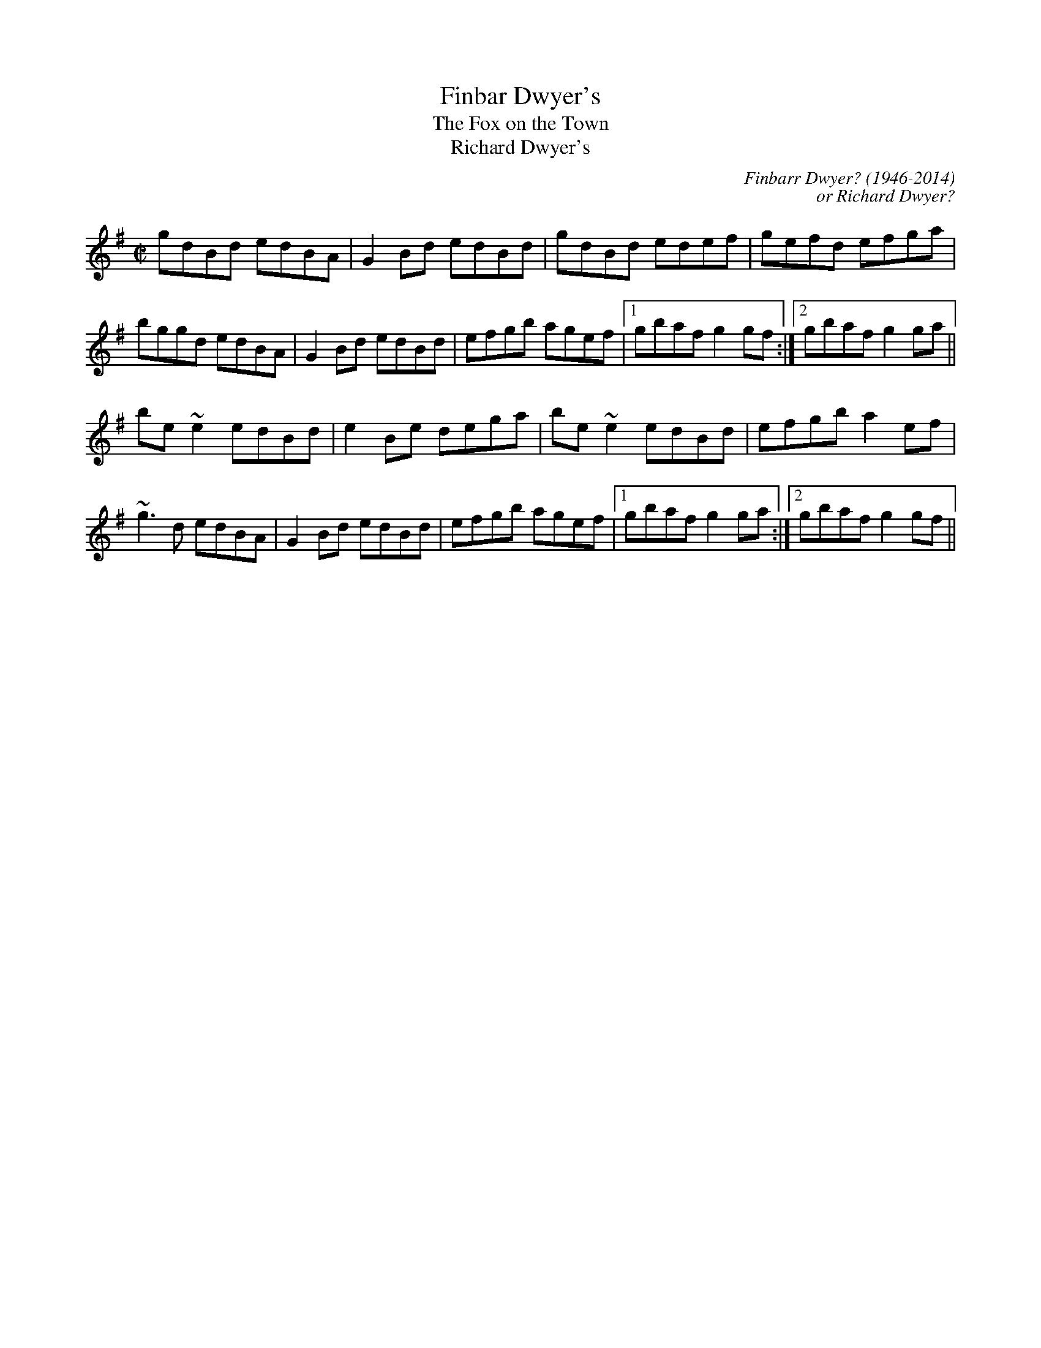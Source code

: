 This file contains 100 reels (#301 - #400).
You can find more abc tune files at http://www.norbeck.nu/abc/
I've transcribed them as I have learnt them, which does not necessarily mean
that I play them that way nowadays. Many of the tunes include variations and
different versions. If there is a source (S:) or discography (D:) included the
version transcribed might still not be exactly as that source played the tune,
since I might have changed the tune around a bit when I learnt it.
The tunes were learnt from sessions, from friends or from recordings.
When I've included discography, it's often just a reference to what recordings
the tune appears on.

Last updated 17 August 2021.

(c) Copyright 1997-2021 Henrik Norbeck. This file:
- May be distributed with restrictions below.
- May not be used for commercial purposes (such as printing a tune book to sell).
- This file (or parts of it) may not be made available on a web page for
  download without permission from me.
- This copyright notice must be kept, except when e-mailing individual tunes.
- May be printed on paper for personal use.
- Questions? E-mail: henrik@norbeck.nu

X:301
T:Finbar Dwyer's
T:Fox on the Town, The
T:Richard Dwyer's
R:reel
C:Finbarr Dwyer? (1946-2014)
C:or Richard Dwyer?
H:See also #619 (different version)
Z:id:hn-reel-301
M:C|
K:G
gdBd edBA|G2Bd edBd|gdBd edef|gefd efga|
bggd edBA|G2Bd edBd|efgb agef|1 gbaf g2gf:|2 gbaf g2ga||
be~e2 edBd|e2Be dega|be~e2 edBd|efgb a2ef|
~g3d edBA|G2Bd edBd|efgb agef|1 gbaf g2ga:|2 gbaf g2gf||

X:302
T:Opera Reel, The
T:Tommy Gunn's
T:Celebrated Opera Reel, The
R:reel
D:Matt Molloy & Sean Keane: Contentment is Wealth
D:De Danann: Ballroom
Z:id:hn-reel-302
M:C|
K:D
D2DE FDFA | DFAF EDB,E | D2DE FDFA |1 (3Bcd AF EFDE :|2 (3Bcd AF EFD2 || 
|: d2dc dAFA | DFAd egfe | d2dc dAFA | (3Bcd AF EFD2 :| 
a2fa g2eg | fedf edBd | a2af g2ge | fedf ecdf | 
~a3f g2eg | fedf edBe | dfaf g2eg | fdec dcdB || 
|: Adfd efge | fedf edBd | Adfd efge |1 fedf e2dB :|2 agec dBAF || 
P:Variations
|: D3 FDFA | DFAF EDB,A, | D2DE FDFA |1 (3Bcd AF EFDE :|2 (3Bcd AF EFD2 || 
|: d2dc dAFA | DFAd egfe | d2dc dAFA | (3Bcd AF EFD2 :| 
~a3f ~g3e | fedf edBd | a2af g2ge | fedf eAdf | 
~a3f ~g3e | fedf edBe | dfaf g2ag | fdec dcdB || 
|: Adfd efge | fedf edBd | Adfd efge |1 fedf e2dB :|2 fdec dBAF || 

X:303
T:Se\'an sa Cheo
R:reel
S:Session in Cleary's back room, Miltown Malbay 1991
H:Similar to #313, Se\'an sa Cheo
Z:id:hn-reel-303
M:C|
K:Amix
cd|:~e3f ecAc|efec d2cd|eA~A2 efge|1 dBGB d2cd:|2 dBGB dfed||
|:cAA^G ~A3B|cAAc efed|cA~A2 efge|1 dBGB dfed:|2 dBGB d2fg||
|:aece aece|~a3g e2ef|1 gdBd gdBd|(3gag fg efge:|2 ~g3e ~f3d|(3gag fg ed||

X:304
T:Bond Store, The
R:reel
S:Session in Cleary's back room, Miltown Malbay 1991
H:Also played in G
Z:id:hn-reel-304
M:C|
K:A
Ac~c2 eAce|df~f2 ecAc|df~f2 edcA|~B2cA BAFE|
Ac~c2 eAce|df~f2 ecAc|df~f2 edcA|1 B2cB AdcB:|2 B2cB ABcd||
|:ea~a2 fecf|eAcA BAFA|ea~a2 fece|fBBA Bcde|
aece Aece|dBBA BAFA|df~f2 edcA|1 BABc ABcd:|2 BABc AdcB||

X:305
T:Reel of Rio, The
T:Road to Rio, The
R:reel
C:Sean Ryan (-1985)
D:Fintan Vallely
Z:id:hn-reel-305
M:C|
K:G
DEGA ~B3d|eg~g2 agef|gede gedB|c2BA GE~E2|
DEGA ~B3d|eg~g2 agef|gede gedB|1 cABA G2GE:|2 cABA GABc||
dg~g2 ag~g2|bgag edBd|eBBA GABd|gedB ABGE|
DEGA ~B3d|eg~g2 agef|gede gedB|1 cABA GABc:|2 cABA G2GE||

X:306
T:Chattering Magpie, The
R:reel
D:Paul McGrattan: The Frost Is All Over
D:Noel Hill & Tony McMahon: \'I gCnoc na Gra\'i
Z:id:hn-reel-306
M:C|
K:G
BGAF DGGA|B2ge fdcA|BGAF DG~G2|1 FGAB c2dc:|2 FGAB c2Bc||
dggf g2bg|dg~g2 fgaf|dggf g2ga|bgag fdcA|
dggf g2bg|dg~g2 fgag|bgaf g2ga|bgag fdcA||
P:Variations:
|:BGAF D2GA|Bdge fdcA|BGAF DG~G2|1 FGAB c2dc:|2 FGAB c2Bc||
dggf ~g3f|dg~g2 dgag|dggf ~g3f|gbag fdcA|
dggf gagf|dg~g2 dgag|bgaf g2dg|gbag fdcA||

X:307
T:Con McGinley's
T:Widow, The
R:reel
Z:id:hn-reel-307
M:C|
K:D
AFdF ~A3F|ABde fded|AFdF ABde|1 fggf edBd:|2 fggf edBA||
|:defg a2af|b2bf a2af|1 defg a2af|bafe defe:|2 g2ge f2fe|dfec d4||
P:Variations
|:AFdF ~A3B|AFdf efdB|AFdF ABde|1 fdgf e2dB:|2 fedf edBA||
|:defg a2af|b2bf a2af|1 defg a2fa|bfaf egfe:|2 g2ge f2fe|dfec dcdB||

X:308
T:Copperplate, The
T:New Copperplate, The
R:reel
H:Related to Rakish Paddy, #53, #54, #647
H:The tune comes from the Scottish tune "Cabar Feidh" (The Deer's Antlers).
H:Often played with "The Old Copperplate", #309, as "The Copperplates"
D:Tommy Keane & Jacqueline McCarthy: The Wind among the Reeds
D:Shaskeen: Music for Set Dances
Z:id:hn-reel-308
M:C|
K:G
G2dG BGdG|~G2dc BAGB|A2eA cAeA|~A2ed cAFA|
G2dG BGdG|~G2dc BAGB|ABcd efge|1 aged cAFA:|2 aged ^cdef||
|:~g3f g2ef|gedc BAG2|eaag agea|aged ^cdef|
~g3f g2ef|gedc BAGB|ABcd efge|1 aged ^cdef:|2 aged cAFA||
P:variations:
|:G2BG dGBA|G2dG BAGB|A2cA eAcA|~A2ed cAFA|
G2BG dGBA|G2dc BAGB|ABcd efge|1 aged cAFA:|2 aged ^cdef||
|:g2af g2ef|gedc BAGB|Aaag ageg|aged ^cdef|
gbaf g2ef|gedc BAGB|ABcd efge|1 aged ^cdef:|2 aged cAFA||

X:309
T:Old Copperplate, The
R:reel
H:Often played after "The Copperplate", #308. See also #1099.
D:Shaskeen: Music for Set Dances
Z:id:hn-reel-309
M:C|
K:Ador
A2EA cA~A2|aged cAFA|G2DG BG~G2|gedc BGGB|
A2EA cA~A2|aged cABG|ABcd efge|1 aged cABG:|2 aged cA~A2||
|:ageg a2bg|aged cA~A2|gede g2af|gedc BG~G2|
ageg a2bg|aged cABG|ABcd efge|1 aged cA~A2:|2 aged cAGB||
P:Variations:
|:~A3B cA~A2|aged cAAF|~G3A BGBd|gedc BAGB|
~A3B cA~A2|aged cdBc|ABcd efge|1 aged cAGB:|2 aged cAce||
|:ageg agbg|aged cAAa|g2gf ~g3a|gedc BG~G2|
ageg agbg|aged cdBc|ABcd efge|1 aged cA~A2:|2 aged cABG||

X:310
T:Blackhaired Lass, The
T:Dark Haired Lass, The
T:Black Haired Lass, The
R:reel
H:Sometimes played in Ador
D:Noel Hill & Tony McMahon: \'I gCnoc na Gra\'i
Z:id:hn-reel-310
M:C|
K:Amix
cA~A2 cdec | d2gd BG~G2 | cA~A2 cdec | dfec ~A3B :|
cdef g2eg | f2df gfed | (3Bcd ef geag | fdec ~A3B |
cdef g2eg | fddc defg | afge fdec | dfec ~A3B ||
P:variations
|: cBA^G Acec | Bdgd BGGB | cA~A2 cdeg |1 faec Aaed :|2 fded cAAB ||
cdef gfeg | fdfa gfed | cdef gfeg | fded cAAB |
cdef gfeg | fddc defg | afge fdec | dfec A2ed ||

X:311
T:Wheels of the World, The
R:reel
H:See also #391
Z:id:hn-reel-311
M:C|
K:Dmix
dD~D2 FAGF|EC~C2 EFGE|AD~D2 ABde|=fedc Ad^ce|
dD~D2 FAGF|EC~C2 EFGE|A2dB AdcA|GECE ~D3e:|
|:dAdf afdf|eg~g2 ag~g2|dAdf afdf|ged^c Adde|
d3f afdf|eg~g2 aggb|a2af efge|fage d3e:|

X:312
T:Clumsy Lover, The
R:reel
C:Neil Dickie, Scotland
H:Usually played in Amix, sometimes in Dmix, #917. Also as a jig#211.
H:Version 2 from irtrad-l, posted by Keith Elliot.
H:Version 3 from irtrad-l, posted by Caroline Foty.
Z:id:hn-reel-312
M:C|
K:Amix
ce~e2 fece|df~f2 gfed|ce~e2 fece|dBBA ~B3d|
ce~e2 fedc|df~f2 gfed|ceec dfed|cAAG A2AB:|
|:c2ec acec|d2fd adfd|c2ec acec|d2Bc dedB|
c2ac acac|d2ad adad|ceec dfed|cAAG A2AB:|
P:Version 2:
|:ceef ecBA|dffd afdf|ceef ecBA|d2Bc decB|
ceef ecBA|dffd gfed|ceec dBGB|BAAB A2ed:|
|:ceea aecA|dAdf afdf|ceea aecA|d2Bc decB|
ceea aecA|dAdf afdf|ceec d2GB|BAAB A2ed:|
|:ceec eece|dffd ffdf|ceec eece|dBBc decB|
ceec eece|dffd ffdf|ceec d2GB|BAAB A2ed:|
|:caae aecA|daad aAde|caae aecA|d2Bc decB|
caae aecA|daad aAda|ceec d2GB|BAAB A2ed:|
|:ceeA e2Ae|d3f gfed|ceeA e2Ae|dBBc decB|
ceeA e2Ae|d3f gfed|ceec d2GB|BAAB A2ed:|
|:caac aaca|daad aada|caac aaca|Baca daea|
caac aaca|daaf aada|ceec d2GB|BAAB A2ed:||
P:Version 3:
|:ceef ecBA|dffd gfed|ceef ecBA|d2Bc d2cB|
ceef ecBA|dffd gfed|ceec d2dB|BAAB A3d:|
|:ceea aecA|dAdf afdf|ceea aecA|d2Bc d2cB|
ceea aecA|dAdf afdf|ceec d2dB|BAAB A3d:|
|:ceeA e2cA|d2f g2 fed|ceeA e2cA|d2Bc d2cB|
ceeA e2cA|d2f g2 fed|ceec d2dB|BAAB A3d:|
|:ceac aaca|dfad aadf|ceac aace|d2Bc d2cB|
ceac aaca|dfad aadf|ceec d2dB|BAAB A3d:|

X:313
T:Se\'an sa Cheo
T:John in the Fog
T:Se\'an in the Fog
R:reel
H:Also played in Gmix
H:Similar to #303. See also #519
D:Vinnie Kilduff
D:Paul McGrattan: The Frost Is All Over
D:Laurence Nugent
Z:id:hn-reel-313
M:C|
K:Amix
(3Bcd|e2df eABd|~e3c d2BA|Beed eggd|(3Bcd ge dG (3Bcd|
e2df eA (3Bcd|~e3c d2Ba|beed eggd|(3Bcd ge dG (3Bcd||
cA~A2 cA (3Bcd|cA~A2 dG (3Bcd|cA~A2 EAcA|(3Bcd gd BG (3Bcd|
cA~A2 cA (3Bcd|cA~A2 d3d|cA~A2 eA~A2|(3Bcd ge defg||
|:a2c'a bac'a|~a2c'a ~e3f|1 g2bg agbg|~g2bg efge:|2 ~g3b agef|feed ed||
P:Variations:
(3Bcd|e2dg ed (3Bcd|~e3B d2BA|Beed ~e3d|(3Bcd ge dG (3Bcd|
~e3f ed (3Bcd|ed (3efg dBBA|Beed efgd|(3Bcd ge dG (3Bcd||
|:cA~A2 EA~A2|cA~A2 dG (3Bcd|cA~A2 EA~A2|1 (3Bcd ge dG (3Bcd:|2 (3Bcd ge defg||
|:~a3c eac'a|abc'a ~e3f|1 g2bg agbg|gabg efge:|2 ~g3b agef|~g3e dG||

X:314
T:Old Pigeon on the Gate, The
R:reel
H:Also played in A, #400
Z:id:hn-reel-314
M:C|
K:G
G2BG dGBG|F2AF dFAF|G2 (3BAG dGBG|1 cBAG FADF:|2 cBAG FADA||
Bd~d2 BGGB|ABcd ed~d2|Bdgd BGAB|cBAG FADA|
Bdgd BG~G2|ABcd ed~d2|g2gd BGAB|cBAG FADF||

X:315
T:Shepherd's Daughter, The
R:reel
H:Played single or double. See also #721
D:Vinnie Kilduff
Z:id:hn-reel-315
M:C|
K:Ador
~e3g ed (3B^cd|eA~A2 eA (3B^cd|~e2ge edBe|dgge dG (3B^cd|
~e3g ed (3B^cd|eAAG ABBA|GABd efga|bgaf gefd:|
|:eaaf gefd|eaag ed (3B^cd|eaaf gefd|eBde gd (3B^cd|
eaaf (3gag fd|eaab =c'abg|eaaf gefd|eBde gd (3B^cd:|
P:variations
|:e2ge ed (3B^cd|eA~A2 EA (3B^cd|~e3g edBe|dG~G2 BG (3B^cd|
e2ge ed (3B^cd|eAAG A2BA|G2Bd ~g3a|ag{a}gf {a}fe{a}ed:|
|:eaaf g2ag|eaag ed (3B^cd|eaaf gafg|~e3f gd (3B^cd|
eaaf g2ag|eaab =c'bag|e2af g2ag|~e3f gd (3B^cd:|

X:316
T:New Custom House, The
R:reel
C:Paddy Kelly (1906-?), Aughrim, Co. Galway
H:See also #991
D:Noel Hill & Tony McMahon: \'I gCnoc na Gra\'i
Z:id:hn-reel-316
M:C|
K:Dmix
A2DE FGAB|cAGE DEFG|A2DE FGAB|cGeG dcAG|
A2DE FGAB|cAGE DEFG|ADdD FGAB|cAGE AD~D2:|
|:Add^c d2cd|ed^cd efge|Add^c d2cd|eaag ed^cd|
Add^c d2cd|ed^cd efgb|a2ba ge^cd|eaag ed^cd:|

X:317
T:Cows Are a-Milking, The
T:Mistress, The
T:Woman of the House, The
T:Lady of the House, The
R:reel
S:Session in Miltown Malbay 1991
D:Mary Bergin: Feadoga Stain 2
Z:id:hn-reel-317
M:C|
K:G
GABG cABA | GBdg egdB | GABG A2Bd | eA~A2 eABA |
GABG cABA | GBdg (3ege dB | GABG A2GA | BGdc BGG2 :|
|: gfeg fed2 | efge dcBA | GABG A2Bd | eA~A2 eABA |
gfeg fed2 | (3efg fe dcBA | ~G3B ~A3c | BGdc BGG2 :|
P:variations
|: DGBG c2BA | GBdg (3ege dB | GABG A2 (3Bcd | eA~A2 eA~A2 |
GABG c2BA | GBdg egdB | GABG A2GA | BGdc BGG2 :|
|: gfeg fedf | efge dcBA | GABG A2 (3Bcd | eA~A2 eA~A2 |
gfeg fedf | efge dcBA | GABG A2GA | BGdc BGG2 :|
P:variations
|: GB~B2 c2BA | GBdB e2dB | ~G3B cBcd | eA~A2 eABA |
~G3B cABA | GBdg eBdB | GABG ABGA | BGdc BGG2 :|
|: ~g3e f2df | efge dcBA | ~G3B A2Bd | eA~A2 eABA |
~g3e f2df | efge dcBA | ~G3B ABGA | BGdc BGG2 :|

X:318
T:Return to Milltown
T:Glorious Return to Milltown, The
R:reel
H:This is the Donegal version. There is also a rather different Kerry
H:version, "Tap the Barrel", CRE 2 no. 266, Roche 1 no. 145. The
H:"Glorious" title is the original one from John Doherty.
Z:id:hn-reel-318
M:C|
K:Ddor
D2AD EDDB, | C2EC FCEC | D2AD EDDB, | CDEG AEGE |
D2AD EDDB, | C2EC FCEC | F2FD E2ED | CDEG AEGE :|
K:Dmix
|: d2de f2ed | (3B^cd ef gfge | d2de f2ed | =cAGE EDD2 |
d2de f2ed | (3B^cd ef gfge | fafd eged | =cAGE EDD2 :|
P:Variations:
K:Ddor
D2A,D DFED | C2~C2 FCEC | DA,~A,2 EDAD | CDEG cGEC |
D2A,D FDA,D | C2G,C ECG,C | F2FD E2ED | CDEG cGEC |
D2ED ADED | C2EC FCEC | DA,~A,2 DFED | CDEG cGEG |
D2ED ADED | C2EC FCEC | F2FD E2ED | CDEG cGEG ||
K:Dmix
|: Adde fded | (3B^cd ef ~g3e | d2de fded | =cAGE ED~D2 | 
Adde fded | (3B^cd ef g2fg | afge dfed | =cAGE EDD2 :| 
P:More variations:
K:Ddor
|: D2AD EDAD | C2EC FCEC | D2AD EDAD | CDEG AEGE |
D2AD EDAD | C2EC FCEC | ~F3D ~E3D | CDEG AEGE :|
K:D
|: ~d3e f2ed | ^cdef g2fe | ~d3e f2ed | ^cAGE EDD2 |
~d3e f2ed | ^cdef g2fe | ~f3d efed | ^cAGE EDD2 :|

X:319
T:Pretty Girls of Mayo, The
R:reel
Z:id:hn-reel-319
M:C|
K:G
DG~G2 A2de | fd~d2 fdcA | DG~G2 A2de |1 fdcA BGAF :|2 fdcA AGBd ||
g2ge fdde | fdge fdde | ~g3e fdde | fdcA AG~G2 |
g2ge fdde | fdge fdd^c | defg abag | fdcA BGAF ||
P:variations
DG~G2 A2de | fdde fdcA | ~G2FG Adde | fdcA GBAF |
DG~G2 A2de | fdge fdcA | G2FG Adde | fdcA BG (3Bcd ||
g2ag fdde | fdge fd~d2 | gage fdde | fdcA GABd |
gage fdde | fgag fdcA | defg abag | fdcA BGAF ||

X:320
T:East Clare Reel
T:Corn Boy, The
T:Johnny McGreevy's Favourite
R:reel
Z:id:hn-reel-320
M:C|
K:Ddor
DEFA d2cA|GEED E^FGB|Adde dcAB|cAGE EDCE|
DEFA d2cA|GEED E^FGB|1 Ad~d2 ^fded|cAGE CEGE:|2 Adde dcAB|cAGE ED~D2||
|:aged cded|c2cd e^fga|aged cded|cAGE EDD2|
ed (3e^fg aged|dcAB cAGE|1 =F2FE FGAB|cAGE EDD2:|2 =F2FE FGAd|cAGE EDCE||

X:321
T:Sean Reid's
T:Gilbert Clancy's
R:reel
H:Also played in A #1085. Related to jig#137.
D:Mary Bergin: Feadoga Stain
Z:id:hn-reel-321
M:C|
K:G
DG~G2 BG~G2|cA~A2 dcAd|DG~G2 ~B3d|cAdc AGGF|
DG~G2 BG~G2|cA~A2 dcAd|~g3a gfde|1 fdcA AGGF:|2 fdcA AGBd||
|:g2ag gfde|fefg afaf|dg~g2 gfde|fdcA AGBd|
g2ag gfde|fefg afaf|1 ~g3a gfde|fdcA AGBd:|2 dg~g2 bgag|fdcA AGGF||
P:Variations:
|:DG~G2 ~B3d|cA~A2 dBBA|DG~G2 BG~G2|cAdc AGGF|
GD~D2 BD~D2|cD~D2 dcAd|g2ag gfde|1 fdcA AGGF:|2 fdcA AG~G2||
|:dg~g2 gfde|f2ge fdcA|dg~g2 gfde|fdcA AG~G2|
dg~g2 gfde|fdge fdcA|1 dg~g2 gfde|fdcA AGBd:|2 dg~g2 bgag|fdcA AGGF||

X:322
T:Gooseberry Bush, The
R:reel
D:Matt Molloy & Sean Keane: Contentment Is Wealth
D:Paddy Glackin: In Full Spate
Z:id:hn-reel-322
M:C|
K:Dmix
dB|:ADFD EFGB|AGAB c2AG|ABcA dcAG|FDEF GBAF|
DEFD EFGB|ABcA d2 (3efg|fdde dfed|1 cAGE D2dB:|2 cAGE DEFG||
|:Ad~d2 fded|~c3d cAGc|~A3F GEED|(3EFG AB c2Bc|
Ad~d2 fded|~c3d cAG2|ABcA dcAG|ABcA d2dc:|
|:Ad~d2 fd~d2|efge aged|^cdef g2ef|~g3e d^cAc|
d2^cd GBAG|FGAB c2AG|ABcA dcAG|1 ABcA d2dc:|2 ABcA d2dB||
P:Variations:
|:ADFD EFGE|AGAB c2Bc|ABcA dcAG|FGAF ~G3E|
A2FA EFGB|ABcA dcde|f2df dcAB|cAGE EDD2:|
d^cde fded|=cded cAGc|ABcA GE~E2|FGAB cAGc|
Ad~d2 fded|cded cAGc|ABcA dcAG|ABcA d2dc||
Ad^cd fded|=cded cAGc|ABcA GE~E2|FGAB cAGc|
Ad^cd fd~d2|=cded cAGc|ABcA dcAG|ABcA d2^cd||
|:Adde fd^cd|efge aged|(3B^cd ef g2ef|g2ag e^cAc|
d2FA GAAG|FGAB c2AG|ABcA dcAG|ABcA d2dc:|

X:323
T:Dublin Reel, The
R:reel
H:See also #670, in G
D:Noel Hill: The Irish Concertina
Z:id:hn-reel-323
M:C|
K:D
dF~F2 dFeF|dF~F2 AFEF|1 dF~F2 dfed|cABG AFEF:|2 d2dc dfed|cABG AFEf||
|:eA~A2 eAfA|eA~A2 BAFA|1 eA~A2 egfe|dBcA BAFA:|2 e2ed egfe|dBcA BAFA||
|:d2dc dAFA|dcdA FDFA|1 d2dc dfed|cABG AFEF:|2 d2df e2eg|fdBc dfec||
P:Variations:
|:dF~F2 dfec|dF~F2 AFEF|1 dF~F2 d2ed|cABF AFEF:|2 d2dc d2ed|cABF ABcd||
|:eA~A2 eAfA|eA~A2 BAFA|1 eA~A2 e2fe|dBcA BAFA:|2 ~e3d e2fe|dBcA BAFA||
|:dfec dF~F2|dedB AFEF|1 Addc dfed|cABF AFEF:|2 dcdf egfe|dABc d3z||

X:324
T:Navvy on the Shore, The
T:Navvy on the Line, The
R:reel
H:Also played with doubled parts
D:Bothy Band: 1975
Z:id:hn-reel-324
M:C|
K:G
Bdge dBGB|AGAB AGEF|1 G2ge dBGB|AGAB A2GA:|2 ~g3d edBG|AGFA G2Gg||
|:g2BA GABd|edBA GABd|1 g2BA GABd|eBdB ABcd:|2 ~g3d edBG|AGFA G2GA||
P:Variations of 1st part
~g3e dBGB|AGAB AGEF|G2ge dBGB|AGAB AGEF|
G2ge dBGB|~A3B AGE2|~g3d edBG|AGFA G2Gg||

X:325
T:Rainy Day, The
R:reel
H:See also #482
H:Related to "The Sligo Maid", #116
H:and "Reel des Habitants" #1040
D:Mary Bergin: Feadoga Stain
D:Bothy Band: 1975
Z:id:hn-reel-325
M:C|
K:Ador
EAAG ~A3G|(3Bcd ed gedc|BGGF G2dG|~G2dG eGdG|
EAAG ~A3B|cBAB cdef|~g3e dBGA|1 BGdB A2AG:|2 BGdB A2Bd||
|:eaag ~a3g|ba~a2 bgag|eggf ~g3a|bg~g2 bgag|
eaag aged|(3Bcd ef g2ag|eaag (3efg dG|1 AGdB A2Bd:|2 AGdB ~A3G||
P:Variations of 1st part
|:EAAG ~A3G|(3Bcd ed gedc|BGGF G2dG|~G2dG EGdG|
EAAG ~A3G|BA~A2 (3Bcd ef|geaf gedB|1 GBdB BAAG:|2 GBdB BA~A2||

X:326
T:Road to Cashel, The
T:Chestnut Tree, The
T:Cabin Hunter, The
R:reel
C:Charlie Lennon
D:Dervish: The Boys of Sligo
D:Kevin Burke: Up Close
Z:id:hn-reel-326
M:C|
K:Edor
G|:FE~E2 ~E3G|FE~E2 DFAd|FE~E2 ~E3G|1 FDFA dBAG:|2 FDFA BdAF||
~B3e efec|defg afed|Bege f2ec|dBAF FEFA|
~B3e efec|defg afef|bf~f2 af~f2|dfbf edBA||
P:Variations
|:FEED ~E3B|FE~E2 DFAB|FEED E2BA|1 FDFA BdAB:|2 FDFA BdAd||
BABd egfe|dfab afed|Bdge ~f3e|dBAF FEE2|
~B3d e2fe|dfab afef|bf~f2 afef|bfaf edBA||

X:327
T:Farewell to Leitrim
T:Return from Camden Town
R:reel
D:Dervish: The Boys of Sligo
D:Altan: Blackwater
Z:id:hn-reel-327
M:C|
K:Dmix
d2AG FADF|Ec~c2 Ecce|dBcA BGAF|GFEG FDfe|
d2AG FADF|EGAB c2ce|decd BcAF|GFEG FDDe||
fd~d2 fdad|fd~d2 ^cdeg|fddA dAdA|^ceag fdde|
fd~d2 ad~d2|egce gceg|a2ge fded|^ceag fedc||
P:variations
d2AG FDDF|Ec~c2 Ecce|decd BcAF|GBAG FDFA|
d2AG FDDF|(3EFG AB c2Bc|dBcA BGAF|GBAG FDDe||
fd~d2 fdad|fd~d2 ^cdeg|fd~d2 fdad|(3B^cd eg fdde|
fd~d2 ad~d2|ec~c2 Gceg|afge fded|^ceag fdec||
P:more variations
d2AG FADF|Ec~c2 Ec~c2|(3dcB cA BGAG|FDEF DEFA|
d2AG FADF|(3EFG AB c2Bc|(3dcB cA BGAF|GFEG FDDe||
fd~d2 fdad|fd~d2 ^cdeg|fd~d2 fdad|^ceag fdde|
fd~d2 adfd|e=c~c2 gceg|afge fded|^ceaf g2fe||

X:328
T:Martin Wynn's
T:Martin Wynne's
T:Martin Wynne's #2
R:reel
C:Martin Wynne (1914-98)
D:Bothy Band: 1975
D:Tommy Healy & Johnny Duffy: Memories of Sligo
Z:id:hn-reel-328
M:C|
K:Bm
F2AF E2FE|DB,~B,2 DB,A,2|B,E~E2 FEDE|FB~B2 dBBA|
~F3D E2FE|DB,~B,2 DB,A,2|B,E~E2 FEDE|FBBA ~B3A:|
|:FBAF A2FA|Bdeg fdde|f2af egfe|dfed BAFE|
FBAF A2FA|Bdeg fdde|f2af egfe|dBAF ~B3A:|
P:Variations:
|:~F3D E2FE|DB,EB, DB,A,D|B,E~E2 FEDE|FABc dcBA|
FBAF EGFE|DB,~B,2 DB,A,D|B,E~E2 FEDE|FBBA ~B3A:|
|:F2BF ABdA|(3Bcd eg fede|f2af gefe|dBAd BAFE|
FBAF A2FA|(3Bcd eg fede|fgaf (3efg fe|dBAF ~B3A:|

X:329
T:Gatehouse Maid, The
R:reel
D:Planxty: After the Break
D:Irish Dance Music (ed. Reg Hall)
D:Joe Flanagan 1925
Z:id:hn-reel-329
M:C|
K:Ador
A2 (3Bcd edBA|~G3A GED2|A2 (3Bcd edBd|1 egdB BAdB:|2 egdB BAA2||
a2ea agef|g2dg egdg|a2ea agab|gedB BAA2|
~a3b agef|~g3a g2ge|dega (3bag ab|gedB BAAG||
P:Version 2
K:Amix
A2 (3Bcd edBA|G2BG dGBG|A2 (3Bcd edBA|BEED EAA2|
A2 (3Bcd edBA|~G3F GABc|A2 (3Bcd edBA|BEED EAA2||
eaag eaag|efgf efgf|eaag eaag|edef ged2|
ea~a2 baag|edef ged2|ea~a2 baag|edef gedB||

X:330
T:Cape Breton Fiddler's Welcome to Shetland, The
T:Cape Breton Fiddlers' Welcome to the Shetland Isles, The
R:reel
C:Willie Hunter (1933-1994), Shetland
O:Shetland
Z:id:hn-reel-330
M:C|
K:A
EC~C2 DCB,C|A,B,CE FECE|FBBA BcBA|Bffe ~f3g|
ac~c2 eA~A2|cBAF EC~C2|FGAF Eaaf|1 ecBc A2AF:|2 ecBc A2fg||
|:ae~e2 efed|ce~e2 fece|bffe fgfe|defd B2fg|
ae~e2 efed|ce~e2 fece|1 fdge afed|cdBc A2fg:|2 fdec dBcA|Bagf eAGF||
P:variations
|:EC~C2 DCB,C|~A,3B, CE~E2|FBBA B2AB|cffe ~f3g|
ac~c2 ecAB|cBAF EA,CE|FAAF Eagf|1 ecdB A2AF:|2 ecdB Aefg||
|:aeed efed|cAce aece|bffe fgfe|defd Befg|
aeed efed|cAce aece|1 fAgA afed|cdBc Aefg:|2 fAgA afec|Bagf edcB||
P:whistle version
|:AE~E2 dcBc|~A3e fece|fBBA ~B3A|B2fe fBge|
acef eA~A2|cBAF eAce|~f3d eaaf|1 ecdB ~A3B:|2 ecdB ~A3e||
|:aee^d efe=d|ce~e2 fece|bffe f2ef|defd Befe|
aee^d efe=d|ce~e2 fece|1 ~f3e afed|cABc ~A3e:|2 ~f3e afec|Bagf edcB||

X:331
T:Westport Chorus, The
R:reel
H:See also "Green Pigeon", #900, "O'Rourke's", #245
D:Irish Dance Music (ed. Reg Hall)
D:Frank Quinn & P. Crowley 1926
Z:id:hn-reel-331
M:C|
K:D
AG|:(3FED AD BDAG|FDAF G2AG|FDAD BA~A2|1 (3Bcd cA G2AG:|2 (3Bcd cA G2AB||
|:(3cBA BG A2AB|(3cBA BG Ad~d2|cABG A2~A2|1 BdcA G2AB:|2 BdcA G2||

X:332
T:Sailing into Walpole's Marsh
R:reel
D:Paul Brady & Andy Irvine
Z:id:hn-reel-332
M:C|
K:Ador
~A3G A2cA|GE~E2 GED2|~A3G ABcd|eBdB BAdB|
AG~G2 AG~G2|GEDE GED2|~A3G ABcd|eBdB BAAG||
AG~G2 c2cA|GE~E2 GED2|~A3G ABcd|eBdB BAdB|
AG~G2 AG~G2|GEDE GED2|~A3G ABcd|eBdB BAA2||
|:eg~g2 ea~a2|gedB cA~A2|eg~g2 eaab|age^c d2ef|
~g3e ~a3f|gedB cAAB|c2gc acgc|egge d4:|

X:333
T:Music in the Glen
R:reel
D:Bothy Band: Old Hag, You've Killed Me
Z:id:hn-reel-333
M:C|
K:G
G2BG EGDC|B,DGB ~A3B|c2ec BcdB|cBAG FADF|
G2BG EGDC|B,DGB ~A3B|cdef ~g3e|1 dcBA GDEF:|2 dcBA ~G3A||
|:(3BAG dG eGdG|BGdB cA~A2|BGBd edef|gdBG AGEG|
BGBd edef|g2fg afdf|g2fg egdB|1 cABG AGEG:|2 cABG AGEF||
P:Variations:
|:G2BG EGDC|B,DGB ~A3B|~c3A BcBG|AcBA AGEF|
G2BG EGDC|B,DGB AGAB|cdef gage|1 dcBA GDEF:|2 dcBA ~G3A||
G2dG eGdB|G2dB cAFA|~G3d eBdf|gdBG AGEF|
G2Bd ~e3f|~g3b agef|g2fg egdB|BAAG AGEG|
BG (3Bcd eBdB|GBdB cA~A2|~B3d edef|gdBG AGEG|
~B3d edef|g2fg afdf|g2fg egdB|BABG AGEF||

X:334
T:McFadden's Handsome Daughter
R:reel
H:Version 4 is Cathal Hayden's "inside out" version.
H:Versions 2 and 3 are somewhere in between.
H:Related to Lord MacDonald's Reel, #187
D:Molloy, Peoples, Brady
D:Music at Matt Molloy's
D:Four Men and a Dog: Barking Mad
Z:id:hn-reel-334
M:C|
K:A
~E3F ABcA|~A2cA BFAF|~E3F ABcA|1 BF~F2 BFAF:|2 BAFB A3F||
~A2ce fecf|e2cA BFAF|A2ce fecf|ecBc A3F|
A2ce faaf|e2cA BFAF|~A3e faec|~B3F ABcd||
~e3f ecac|ecac fB~B2|ce~e2 ceaf|ecBe cA~A2|
ce~e2 ceae|ceae fB~B2|cefg ~a3f|e2ce aecA||
P:Version 2
|:~E3F A2cA|eAcA BFAF|~E3F ABcA|1 BF~F2 F2AF:|2 ecBc A3B||
ce~e2 f2af|e2cA BAFA|ce~e2 fgaf|ecBc A3B|
ce~e2 feaf|edcA BAFE|~a3e f2af|edcB ABcd||
~e3f ecac|ecac fB~B2|ce~e2 ceaf|ecBe cA~A2|
ce~e2 ceae|ceae fB~B2|cefg ~a3f|e2ce aecA||
P:Version 3
|:~E3F ABcA|~B3c ecAF|~E3F A2af|1 ecBd cBAF:|2 ecBd cAA2||
aece f2af|edcA BAFA|aece f2af|edcB ABce|
aece aecA|B2cA BAFA|agfe f2af|edcB ABcd||
~e3f ecac|ecac bB~B2|ce~e2 ceaf|ecBd cA~A2|
ce~e2 ceae|ceae fB~B2|cefg ~a3f|e2ce aecA||
P:Version 4
|:~E3F ABce|BA (3Bcd ecBA|FAGB Aaaf|1 ecBd cAFA:|2 ecBd cAAa||
aece f2af|ecec BABa|aece fgaf|ecBc ABca|
aece ec~c2|BdcA BAFA|aAgA faaf|ecBc ABcd||
e2~e2 ecBc|Aceg aB~B2|cefa afec|B2AB cAAB|
cBcB cAAB|cAce aB~B2|cefa afec|B2AB cAAF||

X:335
T:no name
R:reel
Z:id:hn-reel-335
M:C|
K:D
D2~D2 DFAc|d2fd ed~d2|DFAF dFAF|GFED EFGE|
D2~D2 DFAc|d2fd eddB|Acef gecd|1 eddc dBAF:|2 eddc d3e||
|:fd~d2 Ad~d2|fdad bdad|gfed c2ef|gaag fedB|
Ad~d2 BAFB|AddA BAFB|Acef gecd|1 eddc d3e:|2 eddc dBAF||

X:336
T:Glen Road to Carrick, The
R:reel
H:See also "The Chorus Reel", #486.
H:The 2nd part in the variations is optional.
H:Last part cf. 2nd part of "Tom Doherty's" #873
D:The Brass Fiddle
D:Sean Keane: Jig It in Style
Z:id:hn-reel-336
M:C|
K:Dmix
FD~D2 FDGD | FDFG ABAG | FD~D2 FDGF |1 EdcA GBAG :|2 EdcA G2FG ||
Addc AGFG | Addc A2AG | Addc AGFG | EdcA GEFG |
Addc AGFG | Addc A2AB | defd AGFG | EdcA G2eg || 
|: fd~d2 fdgd | fdfg abag | fd~d2 fdef | ~g2bg efge :|
|: fde^c dBAG | FADF A2AB | defd AGFG |1 EdcA G2eg :|2 EdcA GAB^c ||
|: dD~D2 AD~D2 | dD~D2 A2B^c |1 dD~D2 AGFD | EdcA GAB^c :|2 defd AGFG | EdcA GBAG ||
P:Variations
|: FD~D2 FDFG | FDFG ABAG | FD~D2 FDEF |1 GdcA GBAG :|2 GdcA GEFG ||
|: "Optional part:" ~A3B AGFG | Ad^cd ~A3B | defd AGFG | EcEF GEFG :|
Addc ABAG | Ad^cd A2FG | Addc ABAG | EcEF GEFG |
Addc ABAG | Ad^cd A2AB | defd edcA | GdcA G2de || 
|: fd~d2 fdfg | fdfg abag | fd~d2 fdef | ~g2ag efge :|
|: fde^c dBAG | FADF A2AB | defd edcA |1 GdcA G2de :|2 GdcA GAB^c ||
|: dD~D2 AD~D2 | dD~D2 A2B^c |1 dD~D2 ADFA | GEcE GAB^c :|2 defd edcA | GdcA GBAG ||

X:337
T:Bubbling Wine
R:reel
C:Paddy O'Brien (Nenagh) (1922-1991)
Z:id:hn-reel-337
M:C|
K:Edor
BE~E2 d2^cd|BE~E2 ADFA|GBEF GABd|g2fg edBA|
B=cBA GBdB|A2^GB ADFA|BE~E2 GBe^c|dBA=c BE~E2:|
Be~e2 gebe|Ad~d2 fdad|Beed efge|fgaf gfef|
g2fg edB^c|defe dBA=c|BE~E2 GBe^c|dBA=c BE~E2:|
P:Variations
|:BE~E2 d2d^c|BE~E2 ADFA|GBEF GAef|g2fg egd=c|
B=cBA GBdB|BAGB AGFA|BE~E2 GBeB|dBA=c BE~E2:|
Be~e2 gebe|ad~d2 fdad|be~e2 efge|fgaf gfed|
g2fg edB^c|d2fe dBAF|BE~E2 GBeB|dBA=c BE~E2:|

X:338
T:Charlie Lennon's #4
R:reel
C:Charlie Lennon
Z:id:hn-reel-338
M:C|
K:D
F2AF dFAF|DFAF GBAG|F2AF dFAF|GABG EFGE|
F2AF dFAF|DFAF GBAG|FAdf edBA|1 (3Bcd eg fdAG:|2 (3Bcd eg fdec||
|:d2fd adfd|(3Bcd ef gefe|d2fd adfd|(3Bcd eg fdec|
d2fd adfd|(3Bcd ef g2fg|afge f2ed|1 (3Bcd eg fdec:|2 (3Bcd eg fdAG||

X:339
T:Stranger at the Gate
R:reel
C:Benedict Koehler
D:Deiseal: The Long, Long Note
Z:id:hn-reel-339
M:C|
K:Edor
B2EF GBEG|FDAD BAGA|~B3d =cAFA|GEFD EDB,A,|
B,E~E2 GABG|ABde fde^c|dBAF DEFA|1 BFAF ~E3A:|2 BFAF ~E3d||
|:~e3f gfeg|fedf edBA|(3Bcd ef gfe^c|dBAF DEFA|
BE~E2 GABG|ABde fde^c|dBAF DEFA|1 BFAF ~E3d:|2 BFAF ~E3A||

X:340
T:York Reel, The
R:reel
O:Scottish
Z:id:hn-reel-340
M:C|
K:Ador
~e3d BAAB|~G3A BABd|~e3d BAAB|~A3B e2ed:|
|:egfe edde|~B3A ~B3d|1 egfe edde|~A3B ~e3d:|2 egfe dBBd|~A3B ~e3d||
|:~e3d ~e3d|BAAB GABd|~e3d ~e3d|BAAB ~e3d:|
|:egfe d2Bd|~e2Be d2Bd|egfe d2Be|~A3B ~e3d:|

X:341
T:John Stenson's #2
R:reel
D:Matt Molloy: Stony Steps
D:Kevin Burke: If the Cap Fits
Z:id:hn-reel-341
M:C|
K:A
ABBA B2cB|ABBA BAFB|ABBA B2cf|edcA BAFB|
ABBA B2cB|ABBA BAFA|d2dc dfed|1 cdBc A2cB:|2 cdBc ~A3e||
|:e2cd edcd|e2cA BAFA|e2cd edcA|(3Bcd cA BAFA|
e2cd edcd|e2cA BAFA|d2dc dfed|1 cdBc ~A3e:|2 cdBc A2cB||

X:342
T:Paddy Ryan's Dream
R:reel
H:Flute version. See also #143.
D:Matt Molloy: Stony Steps
Z:id:hn-reel-342
M:C|
K:Ador
ae~e2 cABA|EB~B2 GAAG|~A3E cEAB|BAAG ~A3e|
aece cABA|EB~B2 G2AG|~A3E cEAB|BAAG ~A3e|
ae~e2 cABA|EB~B2 GAAG|~A3E cEAB|BAAG ~A3B|
AGEG cABA|EB~B2 GAAG|~A3E cEAB|BAAG ~A3d||
ea~a2 aecA|dggf gd (3Bcd|eaag aged|edcB BAAe|
~a3g aecA|g2 (3fga gdBG|Ac (3Bcd cdef|edcB ~A3d|
~a3g aecA|dggf gd (3Bcd|~e3a aged|edcB BAAe|
~a3g aecA|g2 (3fga gdBG|AG (3Bcd cdef|edcB ~A3e||

X:343
T:I Have No Money
T:N\'il Aon Airgead Agam
R:reel
D:Terry Bingham
Z:id:hn-reel-343
M:C|
K:D
FAdB ~A3G|(3FGA dA FEEG|FAdB ABdf|1 afeg fedB:|2 afeg fddf||
|:afef dcdf|afea fb~b2|1 afef dcdB|ABAG FDDf:|2 af (3gfe fdBd|ABAG FDDE||
P:Variations
|:FAdB ABAG|FADA FE~E2|FAdB A2Af|1 afeg fddB:|2 afeg fedf||
|:afef d2df|afea fb~b2|1 afef dedB|ABAG FADf:|2 af (3gfe dedB|ABAG (3FGA D2||

X:344
T:Dogs among the Bushes, The
R:reel
H:See also #358 in Amix.
H:Also played with doubled parts
D:Shaskeen: 25th Silver Jubilee Collection
Z:id:hn-reel-344
M:C|
K:G
BG~G2 DG~G2|BG~G2 cedc|BG~G2 DGFG|AF~F2 fdcA|
BG~G2 DG~G2|BG~G2 c2cA|BG~G2 DGFG|AF~F2 fdcA||
dggf ~g3f|dg~g2 bgaf|dffe fgfe|df~f2 af~f2|
dggf ~g3f|dg~g2 bgag|bg~g2 aggf|d^cde fd=cA||
P:version 2
|:BG~G2 DG~G2|BG~G2 cedc|B2GB DGBd|AF~F2 fdcd|
BG~G2 DG~G2|BG~G2 cedc|B2Bc defd|1 cAeg fdcd:|2 cAeg fdcA||
|:dggf g2gf|dg~g2 bgaf|defe ~f3e|dfeg fdcA|
dggf ~g3f|dg~g2 bgag|bg~g2 agbg|1 d2eg fdcA:|2 d2eg fdcd||

X:345
T:Upstairs in a Tent
T:In and Out the Harbour
T:Jenny Tie Your Bonnet
T:Tie the Bonnet
R:reel
D:Michael Tubridy: The Eagle's Whistle
Z:id:hn-reel-345
M:C|
K:Amix
~A3g fdec|AGA=c BG~G2|~A3g fdef|1 ~g3d BGGB:|2 ~g3d BG~G2||
|:faaf gfed|(3cBA eA fAeA|faaf gfef|1 ~g3d BG~G2:|2 ~g3d BGGB||

X:346
T:Collier's Reel, The
R:reel
H:Also as a jig, see jig#188
D:Josie McDermott
D:Declan Masterson
Z:id:hn-reel-346
M:C|
K:Dmix
FD (3EFG ~A3B|cAdB cAGc|Add^c d2 (3efg|fdec dcAG|
FD (3EFG ~A3B|cAdB cAGc|Addc ABAG|1 EFGE FDDE:|2 EFGE FDDg||
|:fd (3efg fdec|Addc Adde|fd (3efg fdec|AGAB c2cd|
eaag efge|dfed cAGc|Addc ABAG|1 EFGE FDDg:|2 EFGE FDDE||
P:Variations:
|:(3FED FG ~A3B|c2cB cAGc|Add^c d2 (3efg|fdec dcAG|
(3FED (3EFG ~A3B|cedB cAGc|Addc (3ABc AG|1 EFGE FDDE:|2 EFGE FDDg||
|:fded fdec|Addc Addg|fd (3efg fdec|AGAB cBcd|
eaag aege|dfed cAdc|(3ABc AG (3EFG AB|1 cAGE EDDg:|2 cAGE EDDE||
P:more variations
|:~F3D (3EFG AB|c2dc cAGc|Ad~d2 Adeg|fdec dcAG|
~F3D (3EFG AB|cAdB cAGc|Addc ABAG|1 EFGE FDDE:|2 EFGE FDDg||
|:~f3g fed^c|Ad~d2 Adde|~f3d fdec|~A3B cBcd|
eaag efge|dfed c2Bc|Addc ABAG|1 EFGE FDDg:|2 EFGE FDDE||

X:347
T:Alice's Reel
R:reel
C:Frankie Gavin
H:Also played in Bm, #784
D:De Danann: Jacket of Batteries
D:Frankie Gavin: Frankie Goes to Town
D:Kathryn Tickell Band
Z:id:hn-reel-347
M:C|
K:Em
EGBG AGED|E2GE DEB,D|EGBG A2 (3Bcd|e2dB AGED|
EGBG AGED|E2GE DEB,D|DB,A,B, DEFA|1 BGAF GEED:|2 BGAF GEEF||
|:G2DB, DGBG|A2EC EcBA|G2DB, DGBG|1 AcBA GEEF:|2 AcBA GEFD||

X:348
T:Killarney Boys of Pleasure
R:reel
H:Also played in Ador, #785
D:Fintan Vallely:
Z:id:hn-reel-348
M:C|
K:Edor
E2FD E2FA|(3Bcd AF DEFA|~B3d e2ed|(3Bcd AF DEFD|
E2FD E2FA|(3Bcd AF DEFA|~B3d efed|1 (3Bcd AF FEED:|2 (3Bcd AF FEE2||
|:Be~e2 Befd|(3Bcd AF DEFA|dffe fgfe|dBAF DEFA|
Be~e2 Befd|(3Bcd AF DEFA|dffe fgfe|1 dBAF FE~E2:|2 dBAF FEED||
P:Variations:
|:E2ED E2FA|BFAF DEFA|BA (3Bcd efed|BdAF DEFD|
E2ED E2FA|BFAF DEFA|BA (3Bcd e2ed|1 BdAF FEED:|2 BdAF FE~E2||
|:Be~e2 fded|BdAF DEFA|~f3e defe|dBAF DEFA|
Be~e2 fded|BdAF DEFA|~f3e defe|1 dBAF FE~E2:|2 dBAF FEED||

X:349
T:Travers' Reel
R:reel
Z:id:hn-reel-349
M:C|
K:G
ge|:dB~B2 ABGB|dBGB AGED|GABd gaba|gedB A2ge|
dB~B2 ABGB|dBGB AGED|GABd gaba|1 gedB G2ge:|2 gedB G3A||
|:Bd~d2 edBd|gBfB efgd|Bdef geaf|gedB ~A3c|
Bd~d2 edBd|gBfB efgd|Bdef geaf|1 gedB G3A:|2 gedB G2||
P:variations
ge|:dBBA B2GB|dBGB AGED|~G2Bd gaba|gedB A2ge|
dBBA ~B3c|d2BG AGED|GABd gaba|1 gedB G2ge:|2 gedB G3A||
|: Bd~d2 ed~d2|gd~d2 edBA|Bd~d2 edef|gedB A3c|
Bd~d2 ed~d2|gd~d2 edBA|Bdde gaba|1 gedB G3A:|2 gedB G2||

X:350
T:Bill Harte's Reel
R:reel
H:A version of "Sarah Hobbs", #763
Z:id:hn-reel-350
M:C|
K:G
DEGA BG~G2|AGBG AGEG|DEGA Bded|1 BAAG ABGE:|2 BAAG A2 (3Bcd||
|:eA~A2 (3Bcd eg|dGGF G2 (3Bcd|1 eA~A2 (3Bcd eg|
dBGB A2 (3Bcd:|2 eg~g2 edef|gedB ABGE||

X:351
T:Lucky in Love
R:reel
D:John McKenna
D:Conal O'Grada: Top of Coom
Z:id:hn-reel-351
M:C|
K:G
~g3d BGGA|BGdB cA~A2|~g3d ~B3d|1 cAdc BG~G2:|2 cAdc BGGA||
|:(3BAG dG eGdG|BGdB cA~A2|1 BGdG eGdB|cedc BGGA:|2 GABd e2ag|fdef gaba||
P:Variations
|:gagd BGGA|BGdB cA~A2|g2gd BGAB|1 cBAc BG~G2:|2 cBAc BGGA||
|:BGdG eGdG|BGdB cAAc|1 BGdG eBdB|cBAc BGGA:|2 BGBd eaag|fdef gbaf||

X:352
T:Spindle Shanks
T:Mulqueen's
R:reel
H:Usually played in D, #613
D:Conal O'Grada: Top of Coom
Z:id:hn-reel-352
M:C|
K:G
BdAc BG~G2|BGdc BG~G2|B2Ac BG~G2|1 (3Bcd ef gedc:|2 (3Bcd ef g2fg||
~a3g abag|fgab c'2bg|~a3g abag|fdef g2fg|
~a3g abag|fgab c'2bc'|d'b~b2 c'a~a2|gbaf gedc||

X:353
T:Jackson's
R:reel
D:Frankie Gavin & Alec Finn
D:The Brass Fiddle
Z:id:hn-reel-353
M:C|
K:D
A2AB AF~F2 | ADFA GE~E2 | A3B AFDF |1 EDCD EFGB :|2 EDCD EFGE ||
|: FD~D2 FDGE | FD~D2 FECE | FD~D2 FDGF |1 EDCD EFGE :|2 EDCD EFGA ||
|: dffe fgfe | dcdB AFDA | ce~e2 ceec | B2dB ADFA |
dffe fgfe | dcdB AFDA | (3Bcd ef gecd |1 eddc d2AB :|2 eddc d2FG ||
P:variations
|: A2AB AFDF | A2FA GECE | A3B AFDF |1 EDCD EFGE :|2 EDCD EFGE ||
|: FD~D2 FDGE | FD~D2 GECE | FD~D2 F2FD |1 EDCD EFGE :|2 EDCD EFGA ||
|: dffe dffe | dcdB AF~F2 | ceed e2ec | d2dB AFDA |
dffe dffe | dcdB AF~F2 | (3Bcd ef gecd |1 eddc d2AB :|2 eddc d2FG ||

X:354
T:La Cosa Mulligan
T:Jackson's
T:Over The Isles to America
R:reel
C:Tommy Peoples (1948-2018)
D:Frankie Gavin & Alec Finn
D:Barry Carroll & Joe McHugh: The Long Finger
Z:id:hn-reel-354
M:C|
K:D
D2FD EDFE|DEFD EA,~A,2|CE~E2 GABd|ceAc dBAF|
D2FD EDFE|DEFD EFGB|Ac~c2 dBAG|FAEG FD~D2:|
|:fddc defd|~e3g fedB|A2cA BAcB|ABcA Bcde|
fddc defd|~e3g fedB|ABde faeg|1 fddc d3e:|2 fddc d3B||
A2~A2 BAAG|FAAF GFED|~E3F GFED|Egec dBAF|
D2FD EDFE|DEFD EFGB|Ac~c2 dBAG|FAEG FD~D2||

X:355
T:In Memory of Coleman
R:reel
C:Ed Reavy (1898-1988)
Z:id:hn-reel-355
M:C|
K:Gdor
GABd cBGF|DF~F2 CFAF|GABc dgga|(3bag af dgga|
(3bag af gfdc|cdBG FDCF|GABd cABc|1 d2dc BGGF:|2 d2dc BGGA||
|:B2Bd fggf|eccB (3ABc F2|Bdge fdcA|FGAc BGGA|
B2fB FBfB|DBfB AFFA|GABc dgag|1 fdcA AGGA:|2 fdcA AGGF||
P:Variations:
|:DFBd cBGF|DF~F2 GFDF|GABc dgga|(3bag af dgga|
(3bag af gfdc|(3Bcd BG FDCF|GABd c2=Bc|1 d2dc BGGF:|2 d2dc BGGA||
|:B2fB fggf|eccB AFFA|Bdge fdcA|FGAc BGGA|
B2fB FBfB|DBfB AFFA|GABc dbag|1 fdcA BGGA:|2 fdcA BGGF||

X:356
T:Cedars of Lebanon, The
R:reel
C:Sean Ryan (-1985)
Z:id:hn-reel-356
M:C|
K:D
EA,~A,2 A,CEC|D2FA dcde|fd~d2 AFDF|GEED EGFG|
EA,~A,2 A,CEC|D2FA dcde|fd~d2 AFDF|1 GBAG FDDF:|2 GBAG FD~D2||
|:dcde fd~d2|Adfg a2gf|edef gfga|bgaf gece|
d2de fd~d2|Adfd AFDF|GFGA BcdB|1 AFGE FD~D2:|2 AFGE FDDF||

X:357
T:John Dwyer's
R:reel
C:John Dwyer (1933-)
Z:id:hn-reel-357
M:C|
K:G
ge | dBBA GD~D2 | GB~B2 dBGB | ~A3B AGED | EGAB cABc |
dBBA GD~D2 | GB~B2 dBGB | ABBA B2ge | dBAF G2 :|
|: ga | bg~g2 bgdg | af~f2 afdf | bg~g2 aged | eaag afga |
bg~g2 agef | g2ge dBGA | ~B3A B2ge | dBAF G2 :|
P:variations
|: ge | dB~B2 GEDE | GB~B2 dBGB | A2BG AGED | (3EFG AB c2Bc |
dB~B2 GEDE | GB~B2 dBGA | ~B3A BedB | AGAB G2 :|
|: ga | bg~g2 bgdg | af~f2 afdf | bg~g2 bgag | eaag a2ga |
bg~g2 agef | ~g3e dBGA | ~B3A BedB | ~A3B G2 :| 

X:358
T:Dogs among the Bushes, The
R:reel
H:See also #344 in G.
Z:id:hn-reel-358
M:C|
K:Amix
cA~A2 EA~A2|cA~A2 dfed|1 cA~A2 EA~A2|BG~G2 gedB:|2 cBcd efge|dBGB d2cd||
eaa^g ~a3^g|ea~a2 c'ab=g|eggf ~g3a|bg~g2 egdg|
eaa^g ~a3^g|ea~a2 c'aba|c'aba ~e3f|~g3f gedB||

X:359
T:Ambrose Moloney's
T:Tailor's Fancy, The
R:reel
D:Paddy O'Brien, Seamus Connolly & Charlie Lennon
Z:id:hn-reel-359
M:C|
K:G
~B3G ABGE|DG~G2 ~A3c|BG~G2 A2ef|(3gfe dg eA~A2|
(3Bcd BG A2GE|DG~G2 A3c|BG~G2 A2ef|(3gfe dc BG~G2:|
|:dg~g2 ageg|gedB GA (3Bcd|ea~a2 agef|g2~g2 ageg|
dg~g2 ageg|gedB GA (3Bcd|eaag ~e3f|gedc BG~G2:|

X:360
T:Mullin's Favourite
R:reel
Z:id:hn-reel-360
M:C|
K:G
DEGA B2GA|B2GB AGED|EAAG A2EA|~A2BG AGEG|
DEGA B2GA|B2GB AGE2|Be~e2 d2ge|1 dBAB G3E:|2 dBAB G3B||
|:dggf g2dg|~g2fg egdg|eaag a2eg|a2ga faea|
dggf g2dg|~g2fg egd2|Be~e2 d2ge|1 dBAB G3B:|2 dBAB G3E||

X:361
T:Paddy Kelly's
R:reel
C:Paddy O'Brien (Nenagh) ? (1922-1991)
H:Also a quite different version in Gmix, #657
D:Vinnie Kilduff: The Boys from the Blue Hill
Z:id:hn-reel-361
M:C|
K:Amix
~A2EA fAeA|~G2dG eGdG|EA~A2 fAeA|GA (3Bcd gdBG|
~A2EA fAeA|~G2dG eGdG|AGEF GA (3Bcd|1 gdBG AEF^G:|2 gdBG Aaag||
|:e2a^g ac'ea|c'ab^g a=geg|dG (3Bcd gBdg|bgag ed (3Bcd|
eaa^g ac'ea|c'ab^g a=gef|g2gb af (3gfe|1 dBGB Aaag:|2 dBGB AEF^G||

X:362
T:Roaring Mary
R:reel
Z:id:hn-reel-362
M:C|
K:D
DF~F2 AF~F2|ABdf g2fe|d2dB ABde|fede fe~e2|
DF~F2 AF~F2|ABdf g2fe|d2dB ABdf|1 afeg fd~d2:|2 afeg fddf||
|:~a3g ~f3e|d2dA BAFA|dg~g2 bg~g2|af~f2 ge~e2|
DF~F2 AF~F2|ABdf g2fe|d2dB ABdf|1 afeg fddf:|2 afeg fd~d2||
P:Variations:
|:DF~F2 AF~F2|df~f2 gefe|dedB ABde|fede fe~e2|
DF~F2 AF~F2|df~f2 gefe|dedB ABdf|1 afeg fd~d2:|2 afeg fddf||
|:adag fgfe|dcdA BA~A2|dg~g2 bgdg|afdf ge~e2|
DF~F2 AF~F2|df~f2 gefe|dcdB ABdf|1 afeg fddf:|2 afeg fd~d2||

X:363
T:Old Road to Garry, The
R:reel
C:Paddy O'Brien (Nenagh) (1922-1991)
H:Originally in C, #595
Z:id:hn-reel-363
M:C|
K:D
AF~F2 ABdf|edBA BedB|AF~F2 ABdf|g2ag fddB|
AF~F2 ABdf|edBA (3Bcd ef|gfge fbaf|efde fdd2:|
|:a2fd adfd|Beed efgb|a2fd Adfd|gbag fdd2|
a2fd adfd|Beed efga|bgaf efdB|ABde fdef:|
|:d3A BAFA|Beed egfe|dF~F2 ABdf|gbag fdef|
dcdA BAFA|Beed cABc|dfaf efdB|ABde fdd2:|
|:faag fefa|bgaf edBA|fa~a2 fedB|ABde fd~d2|
faag fefa|bgaf edef|~g3e f2af|efde fdd2:|

X:364
T:Maid of Mount Kisco, The
T:Maid of Mount Cisco, The
T:Maids of Mount Cisco, The
T:Maid of Moncisco, The
R:reel
C:Paddy Killoran (1904-1965) (?)
H:The first title is the proper one
D:Tommy Keane: The Piper's Apron
D:Michael McGoldrick: Morning Rory
Z:id:hn-reel-364
M:C|
K:Ador
EA~A2 BA~A2|EA~A2 BGAG|EG~G2 AG~G2|EG~G2 EGDG|
EA~A2 BAAG|EA~A2 BA (3Bcd|efge afge|1 dBGB ~A3G:|2 dBGB A2dB||
|:~A3B dBAB|G2BG DGBG|~A3B d2 (3Bcd|1 efge dBGB:|2 edge d2 (3Bcd||
|:ea~a2 bgag|egdB GABd|ea~a2 bgaf|gede g2eg|
~a3f ~g3e|dedB GABd|eA~A2 efge|1 dBGB A2 (3Bcd:|2 dBGB ~A3G||
P:Variations:
|:EA~A2 BGAG|EA~A2 BGAG|EG~G2 BG~G2|EGDG EGDG|
EA~A2 BGAG|EA~A2 BABd|~e3f ~g3e|dBGB BAAG:|
|:AGAB dBAF|G2BG DGBG|~A3B dGBd|1 egfa gedB:|2 egge dGBd||
|:ea~a2 bgaf|gedB GABd|ea~a2 bgag|edef g2eg|
~a3b ~g3e|dedB GABd|eA~A2 efge|1 dBGA BA~A2:|2 dBGA BAAG||

X:365
T:Love at the Endings
T:Head of Cabbage, The
R:reel
C:Ed Reavy (1898-1988)
D:De Danann: Star Spangled Molly
Z:id:hn-reel-365
M:C|
K:D
DEFA B2dB|AF~F2 AFEF|DEFA B2AF|GEFD B,EEF|
DEFA B2dB|AF~F2 ABde|fgfe dfec|1 dBAF D2FE:|2 dBAF D3g||
|:fgfe defg|afbf afeg|~f3e dfbf|afdf e2de|
fgfe dcdB|AF~F2 ABde|~f3e dfec|1 dBAF D3g:|2 dBAF D2FE||
P:Variations
|:DEFA BAdB|AF~F2 AFEF|DEFA ~B3A|FEED E2FE|
DEFA BAdB|AF~F2 ABde|f2fe defe|1 dBAF D2FE:|2 dBAF D3g||
|:f2fe defg|a2bf afed|~f3e defg|~a3f e2de|
~f3e d2dB|A2AF ABde|~f3e defe|1 dBAF D3g:|2 dBAF D2FE||

X:366
T:Maid in the Cherry Tree, The
T:Gardener's Daughter, The
R:reel
B:O'Neill's 1850 #1538
Z:id:hn-reel-366
M:C|
K:Amix
eAAF G2cd | eA~A2 gAfA | eAAF ~G3B | dBgB BA~A2 :|
ea~a2 (3bag ag | eaag (3efg dg | ea~a2 baaf | gedB BA~A2 |
ea~a2 (3bag ag | eaaf ~g3a | bgaf gefd | edgB BA~A2 ||
P:Variations:
|: eA~A2 G2 (3Bcd | eA~A2 gefd | eA~A2 G2Bc | dBgd BA~A2 :|
ea~a2 bgag | eaaf gefd | ea~a2 bgaf | gedB BABd |
ea~a2 bgag | edef ~g3a | bgab gefd | edgd BA~A2 ||

X:367
T:Curlews, The
R:reel
C:Josephine Keegan
H:See also #880
D:Altan: Horse with a Heart
Z:id:hn-reel-367
M:C|
K:Bdor
fB~B2 Bcde | fece ~a3e | (3fga ed cA~A2 | ^GAce a^gba |
fB~B2 Bcde | fece ~a3f | ~=g3e ~f3e | dBBA FB~B2 :|
|: (3Bcd cd BF~F2 | DF~F2 Bcdf | ecBc AE~E2 | CEAB cedc |
(3Bcd cd BF~F2 | DF~F2 Bcdf | ecBA fcec | dcBA FB~B2 :|
P:variations
fB~B2 FB~B2 | fece a^gae | fced cAAF | EAce a^gba |
fB~B2 FB~B2 | fece a^gaf | ~=g3e ~f3e | dBBA FBBe |
fBBA Bcde | fece ~a3e | faed cA~A2 | cAce a^gba |
fBBA Bcde | fece ~a3f | ~=g3e ~f3e | dcBA FBBc ||
|: d2cd BF~F2 | DF~F2 Bcdf | ecBc AE~E2 | ~A3B cedc |
d2cd BF~F2 | DF~F2 Bcdf | ecBA fcec | dBcA FB~B2 :|

X:368
T:Father O'Grady's Visit to Bocca
T:McDermott's
R:reel
C:Josie McDermott (1925-1992)
D:Josie McDermott: Darby's Farewell
D:Altan: Horse with a Heart
Z:id:hn-reel-368
M:C|
K:D
Adde fded|ABAG EFDe|fded cAAG|EFGE D2de|
fded ~A3G|EFGE ABde|fded cAAG|EFGE D2FG:|
|:Adde fage|dfed cAAF|~G3A GE~E2|edcA GE~E2|
Adde fage|dfed cAAe|f2df gece|fage d2FG:|

X:369
T:Dowd's #9
T:Summer in Ireland
R:reel
D:Matt Molloy & Sean Keane: Contentment is Wealth
D:Davy Spillane: Shadow Hunter
Z:id:hn-reel-369
M:C|
K:D
DFAF GFEF|D2FA dABA|~F3A ~G3B|AGFD A,B,CA,|
DFAF GFEF|D2FA dABA|~F3A ~G3B|1 AGFD EDDA,:|2 AGFD EDD2||
|:fd~d2 g2ag|fedf ecA2|fd~d2 gfec|dcde fddA|
dfaf gfeg|fedf ecAF|GABG FAdB|1 AGFD EDD2:|2 AGFD A,B,CA,||
P:Variations of 1st part
|:DFAF GEFG|FDFA dABG|F2AF G2BG|AGFD A,B,CA,|
DFAF GEFG|FDFA dABG|F2AF ~G3B|AGFD EFD2:|

X:370
T:Man of the House, The
R:reel
D:Paddy Keenan: Port an Phiobaire
Z:id:hn-reel-370
M:C|
K:Edor
E2BE GABG|E2BG FDAF|E2BE GABc|1 dBcA BFAF:|2 dBcA BEE2||
|:efge fgaf|gfed edBd|1 e2ge fgaf|gfed Beed:|2 b2af gefd|edBG AGFD||
P:Variations:
|:~E3B GEBG|~E3B AFDF|~E3B GEBc|1 d2cA BFAF:|2 d2cA BEE2||
|:~e3g f2fa|(3gfe fd ed (3Bcd|1 ~e3g ~f2af|gfed Beed:|2 bgaf (3gfe fd|edBG AGFD||

X:371
T:Errigal Reel, The
T:R\'il an Eargail
T:Matt People's #1
R:reel
D:Molloy, Peoples, Brady
Z:id:hn-reel-371
M:C|
K:Ador
A2eA BAeA | B2gB BAGB | A2eA BAeA |1 BAGA BAAG :|2 BAGB ~A3e ||
|: ae~e2 agef | gB~B2 g2fg |1 ae~e2 aged | B2GA BA~A2 :|2 afge fded | B2GA BAAG ||
P:Variations
|: A2BA EABA | B2gd BAGB | A2BA EABA |1 BAGB ~A3G :|2 BAGA BAAe || 
|: ae~e2 agef | gB~B2 g2fg |1 ae~e2 agef | gedB BA~A2 :|2 afge fdef | gedB BAAG ||

X:372
T:Lady's Pantalettes, The
T:Duke of Leinster's Wife, The
R:reel
D:Planxty
Z:id:hn-reel-372
M:C|
K:G
BdcA ~G3B|AF~F2 cFAF|BdcA G2ge|1 fdcA dBcA:|2 fdcA AG~G2||
|:fgaf g2fg|~a3g fdde|1 fgaf g2ag|fdcA AG~G2:|2 ~f3g ~a3g|fdcA dBcA||
P:Version of 1st part
|:BdcA ~G3B|A=F~F2 cFAF|BdcA G2ge|1 fdcA dBcA:|2 fdcA AG~G2||

X:373
T:Silver Spire, The
T:John Brennan's
R:reel
D:Molloy, Peoples, Brady
D:Sharon Shannon
Z:id:hn-reel-373
M:C|
K:D
DEFE DFAc|dcde fdAF|G2BG FADF|GFED CEA,C|
D2FE DFAc|dcde fdAF|GABG FADF|1 EA,CE D3C:|2 EA,CE D2CB,||
|:A,B,CD EFGE|FDEF GABc|dBBA Bcde|fdgf e2fe|
defd ceAc|dcdB AFDF|GABG FADF|1 EA,CE D2CB,:|2 EA,CE D3C||
P:variations:
|:DF~F2 DFAc|~d3e fdAF|GABG FGAF|GFED CA,B,C|
DF~F2 DFAc|~d3e fdAF|G2BG FGAF|1 EDCE D3C:|2 EDCE D2CB,||
|:A,B,CD EFGE|FDEF GABc|dBBA Bcde|fagf eABc|
d2fd ecAc|dcdA BAGF|G2BG FAGF|1 EDCE D2CB,:|2 EDCE D3C||

X:374
T:Drag Her round the Road
T:Shores of Lough Graney, The
R:reel
H:See also #879
D:Four Men and a Dog: Shifting Gravel
D:Molloy, Peoples, Brady
Z:id:hn-reel-374
M:C|
K:Em
BEED E2GE|E2GE DEGA|BEED E2DE|1 GABG A2GA:|2 GABG A2BA||
~G3F GBdB|c2AB cded|~B3A GBde|dBGB A2BA|
~G3F GBdB|c2AB cdef|gedB c2ge|dBGB A2GA||
P:variations
|:BEED E2DE|GEDB, DEGA|BEED E2DE|1 GABG A2GA:|2 GABG ~A3F||
~G3F GBdB|cBAB cded|B2AB GBdB|GABG ~A3F|
DGGF GBdB|cBAB cdea|gedB cege|dBGA BA~A2||
P:more variations
BEED EGDE|GABG ABGA|BEED EGDE|GABG ADGA|
BEED E2DE|EDB,E DEGA|BEED EGDE|GABG AcBA||
GBDE GBdB|ceAB cded|B2AB GBde|dBGB A2BA|
GBDE GBdB|cAAB cdef|gedB cgge|dBGB ABGA||

X:375
T:McFadden's Favourite
R:reel
D:Andy McGann & Paul Brady
D:Frankie Gavin: Croch Suas E
Z:id:hn-reel-375
M:C|
K:G
G2FG EGDB, | G,A,B,D EA,~A,2 | DGGF GABd |1 gedc BGAF :|2 gedc BG~G2 ||
|: ~g3a bgaf | g2bg eaaf |1 ~g3a bgaf | gedc BGBd :|2 ~g3f ~e3d | (3Bcd ed BGAF ||
P:variations
|: G2BG EGDB, | G,A,B,D EA,~A,2 | DGGF G2Bd |1 edgd BcAB :|2 eBdc BGBd ||
|: ~g3a bgaf | gabg ea~a2 |1 g2dg bgag | egdc Bdef :|2 gbaf gfed | (3Bcd eg edBA ||
P:more variations
|: G2FG EB,DB, | G,A,B,D EA,~A,2 | DGGF G2ef |1 gedc ~B3A :|2 gedc BG~G2 ||
|: ~g3a agaf | g2bg eaaf |1 ~g3a bgaf | gedc BG~G2 :|2 ~g3a gfed | (3Bcd ed ~B3A ||

X:376
T:Kit O'Connor
R:reel
D:Tommy Peoples & Daithi Sproule: The Iron Man
Z:id:hn-reel-376
M:C|
K:A
~E3F ABcd|eAcA BAFA|~E3F ABcA|BF~F2 BFAF|
E2CE A,ECE|c2cA BAFE|CE~E2 Acfc|1 ecBc A3F:|2 ecBc A3f||
|:eAcA EAcf|eAcA BAFA|ec~c2 ecaf|ecAc Bcdf|
ec~c2 acfc|ecAc BAFA|affe f2af|1 eAcA Bcdf:|2 e2cA BAFD||

X:377
T:Sandmount Reel, The
T:Sandymount Reel, The
T:Mick Hand's
R:reel
D:De Danann: Selected Jigs & Reels
D:Mary Bergin: Feadoga Stain
D:Dervish: Harmony Hill
Z:id:hn-reel-377
M:C|
K:Ador
eAAG ~A3G|EGDG EGDG|EAAG A2 (3Bcd|egfa gedg:|
eaag a2ba|gede gedg|eaag a2ga|bagb ~a3g|
eaag a2ba|gedB dega|bgaf gefd|~e3d e2ag||
P:variations
eA~A2 ABAG|EGDG EGDG|EA~A2 ABcd|egfa gedg|
eA~A2 ABAG|EGDG EGDG|EA~A2 ABcd|(3efg fa gbag||
ea~a2 ~a3f|gede gedg|ea~a2 aega|bagb ~a3g|
ea~a2 ~a3f|gedB dega|bggf gafg|~e2dg eaag||
P:more variations
eAAG ABAG|EGDG EGDG|EAAG A2fd|e2ae gbag|
eAAG ABAG|EGDG EGDG|EAAG ABcd|e2ae gedg||
ea~a2 agba|ge~e2 gedg|eaag ~a2ga|bagb ~a3g|
eaag ~a3f|gedB dega|bgaf g2fg|~e2dg eaag||

X:378
T:Youngest Daughter, The
T:Tap Room, The
R:reel
H:See also "In the Tap Room", #295.
H:The name is from O'Neill's, since there is no name on Mary Bergin's recording
D:Mary Bergin: Feadoga Stain
Z:id:hn-reel-378
M:C|
K:Edor
~E3G BEGB|dBAF DEFD|~E3G BEGB|dBAF BEED|
~E3G BEGB|dBAF DEFD|a2ge fdec|1 dBAF BEED:|2 dBAF BE~E2||
|:~e3f gfec|dBAF DEFD|~e3f gfec|dBAF BE~E2|
~e3f gfec|d2ce d2fg|afge fdec|1 dBAF BE~E2:|2 dBAF BEED||

X:379
T:Last Night's Fun
R:reel
D:Noel Hill: The Irish Concertina
D:Mary Bergin: Feadoga Stain
D:Dervish: Playing with Fire
Z:id:hn-reel-379
M:C|
K:D
ADFD ~A3B|ADFD EFGB|ADFD A2 (3Bcd|1 e2fe dBBd:|2 e2fe dBAB||
df~f2 af~f2|defd ~e3f|1 df~f2 af~f2|egfe dBAB:|2 ~a3b afeg|fedc BcdB||
P:Variations:
|:ADFD A2dB|ADFD EDB,B|ADFD A2Bd|1 edfe dBBd:|2 edfe dBAB||
d2fd adfe|defd edfe|d2fd adfd|egfe dBAB|
~d3f adfe|defd e2ef|a2bf afeg|fded BddB||

X:380
T:Molly Bawn
R:reel
H:Also in Gmix, #703
H:See also "Fairhaired Mary", #419
D:Mary Bergin: Feadoga Stain
Z:id:hn-reel-380
M:C|
K:Amix
A2EA (3Bce ed|BG~G2 eGdG|EA (3Bce a2ed|1 (3Bce dB BAAG:|2 (3Bce dB BA~A2||
a2ea ~a2ba|g2ef ~g3b|a2ea ~a2ba|gedB EA~A2|
a2ea ~a2ba|g2ef ~g3a|~b3a gbag|gedB eBdB||

X:381
T:Ah, Surely!
T:Killaghbeg House
R:reel
D:Mary Bergin: Feadoga Stain
Z:id:hn-reel-381
M:C|
K:G
~A3c BG~G2|BG (3Bcd g2fg|eA~A2 BG (3Bcd|(3ege dc BG~G2|
~A3c BG~G2|BG (3Bcd ~g3a|agag (3efg fa|gedc BG~G2:|
|:bg~g2 agef|~g3e dega|bg~g2 aged|eaag a2ga|
bg~g2 agef|~g3e dega|agag (3efg fa|gedc BG~G2:|
P:Variations:
|:AFAc BG~G2|BGBd gedB|AFAc BGBd|(3efg dc BGdB|
AFAc BG~G2|BGBd ~g3a|bgag egfa|gedc BG~G2:|
|:bggb agea|gfge dega|bggb aged|eaag ea~a2|
bggb agea|gfge dega|(3bag ag egfa|gedc BG~G2:|

X:382
T:Union Reel, The
R:reel
D:Mary Bergin: Feadoga Stain
Z:id:hn-reel-382
M:C|
K:A
e2 (3cBA eAcA|eAcA Bcdf|1 e2 (3cBA eAcA|(3Bcd cA BAFA:|2 ~e3c dcBA|FABc d3A||
K:D
|:df~f2 dfef|df~f2 afef|df~f2 dfec|1 dcBA FABc:|2 dcBA Bcdf||
P:variations
K:A
|:eA (3cBA eAcA|e2cA Bcdf|1 eA (3cBA eAcA|Bcdc BAFA:|2 ~e3c dcBA|FABc dABc||
K:D
|:df~f2 d2ec|df~f2 afec|df~f2 dfec|1 dcBA FABc:|2 dcBA FAdf||

X:383
T:Upstairs in a Tent
T:Miko Russell's
R:reel
H:See also #837
D:Mary Bergin: Feadoga Stain
Z:id:hn-reel-383
M:C|
K:G
~B3G ~A3G|FDAD BDAF|DGGF G2ge|fddc ABcA|
(3Bcd BG (3ABc AG|FDAD BDAF|DGGF G2ge|1 fdcA BGGA:|2 fdcA BG~G2||
dggf g2ag|fdde fdcA|dggf g2ag|fdcA BG~G2|
dggf g2ag|fdd^c defg|~a3g a2ga|fddc ABcA|
dggf g2ag|fdde fdcA|dggf g2gb|a2ga bgga|
bggf gbag|fdde ~f3g|~a3g a2ga|fddc ABcA||

X:384
T:Mrs. Crehan's
R:reel
D:Matt Molloy & Sean Keane: Contentment is Wealth
D:Mary Bergin: Feadoga Stain
Z:id:hn-reel-384
M:C|
K:G
G2dG eGdG|G2dG AdBA|G2dG eGdG|1 EGAB cedB:|2 EGAB cege||
d2 (3Bcd GdBd|GdBd eA~A2|d2 (3Bcd GdBd|ecAc BG~G2|
d2Bd G2BG|~G2BG AE~E2|GABc dedc|BdAc BGGF||

X:385
T:Michael Kennedy's Reel
R:reel
D:Kevin Burke: Up Close
Z:id:hn-reel-385
M:C|
K:Ador
a2ag edcd|eaag (3efe dg|eaab agef|gedB GABd:|
|:eAAB cBAa|aAAG ABcd|eAAB cBAg|gedB GABd:|

X:386
T:R\'il Mh\'or
T:R\'il Mh\'or Bhaile An Chalaidh
T:Big Reel, The
T:Big Reel of Ballynacally, The
R:reel
H:See also #801 (parts in the reversed order)
D:Chieftains: Live
Z:id:hn-reel-386
M:C|
K:G
g2gf ~g3f|g2ag fd~d2|g2fg ~a3g|fdcA BG~G2|
g2fg a=f~f2|=fgfd ~e3c|d2de ^fedc|AGFG AGFG||
DG~G2 A2dc|AGFG AGFG|DG~G2 A2dc|AGFG A3F|
DG~G2 A2dc|AGFG ABcA|d2de fd~d2|dedc AG~G2||

X:387
T:Peeler's Jacket, The
T:Flannel Jacket, The
R:reel
Z:id:hn-reel-387
M:C|
K:G
G2BG DGBG|FGAB c2Bc|dggf d2eg|fdcA BGAF|
G2BG DGBG|FGAB c2Bc|dggf d2eg|fdcA BG~G2:|
|:gagf d2ef|gfga bgaf|gagf d2eg|fdcA BGBd|
gagf d2ef|gfga bgaf|gbag fdeg|1 fdcA BG~G2:|2 fdcA BGAF||
P:variations
|:DGGF GBAG|FGAB c2Bc|dggf d2 (3efg|fdcA BGAF|
DGGF GBAG|FGAB c2Bc|dggf d2eg|fdcA BG~G2:|
|:~g3f d2ef|~g3a bgaf|gagf d2eg|fdcA BG~G2|
gagf d2ef|~g3a bgaf|gbag fdeg|1 fdcA BG~G2:|2 fdcA BGAF||

X:388
T:Doon Reel, The
T:Callaghan's
R:reel
H:Also played in D, #786. Related to "The Ravelled Hank of Yarn", #16
Z:id:hn-reel-388
M:C|
K:G
~B3d cAAc|BGGB dedc|~B3d cAAc|1 dBcA BGGA:|2 dBcA BG~G2||
|:dgga gfde|dcBc defd|1 ~g3a gfde|=fedB c2Bc:|2 g2bg dgbg|~g2bg a^fdc||
P:variations
|:~B3d cA~A2|BGBc dedc|BGBd cA~A2|1 BdcA BGGA:|2 BdcA BG~G2||
|:dgga g=fde|=fdBc de=fd|1 dgga g=fde|=fedB c2Bc:|2 g2bg dgbg|~g2bg =fdcA||

X:389
T:Eileen Curran
R:reel
H:Also played in Ador, #787
H:Descended from the Scottish strathspey "Lady Dalrymple",
H:composed by Robert Mackintosh (c. 1745-1807)
D:Kevin Burke: If the Cap Fits
Z:id:hn-reel-389
M:C|
K:Gdor
BAGF DGGB|AFcF dFcA|BAGF DGGA|BABc dgga|
(3bag af gfde|fdcB AFFA|BAGF DGGA|1 BdcA BGGA:|2 BdcA BGG2||
|:g2gf gbag|f2fe fgaf|dggf ~g3a|(3bag af dgga|
(3bag af gfde|fdcB AFFA|BAGF DGGA|1 BdcA BGG2:|2 BdcA BGGA||

X:390
T:Old Concertina Reel, The
T:John Kelly's
R:reel
Z:id:hn-reel-390
M:C|
K:Edor
B2ed BcdA|B2AF EFGA|B2ed BcdA|(3BcB AF D2FA:|
|:Beec d2fd|edBc dBA2|1 Beec d2fd|edBc ~d3A:|2 g2ge ~f3e|dBAB e3d||

X:391
T:Wheels of the World, The
R:reel
H:See also #311
Z:id:hn-reel-391
M:C|
K:Dmix
ADFD FAGF|EC~C2 G,CEG|AD (3FED Acde|=fedc Addc|
ADFD FAGF|EC~C2 G,CEG|AddB cBAG|EDCE EDDB:|
|:~c3e gecA|d2ad bdad|c3d edcd|ea~a2 edAB|
~c3e gecA|d2ad bdad|abaf efge|(3fga ge d2AB:|
P:Variations:
|:AD~D2 FAGF|EC~C2 EFGB|AD~D2 ABde|=f2fd edcd|
AD~D2 FAGF|EC~C2 EFGB|A2dB cBAG|EDCD ED~D2:|
|:cBce gece|d2fd adfd|cBcd edcd|eaag edde|
~c3e gece|d2fd adfd|abaf ge~e2|fage d3B:|

X:392
T:John Stenson's #1
R:reel
H:Belongs to the "Highlander Kissed His Granny" family.
H:Other related tunes are "The Gravel Walks" #60
H:"The Jolly Seven" #559, "The Highlandman That Kissed His Granny" #567,
H:"The Highlandman" highland#10
H:Also played with parts in opposite order.
D:Kevin Burke: If the Cap Fits
Z:id:hn-reel-392
M:C|
K:Bm
fBBA Bcde|fBBA ~d3e|fBBA Bcde|1 faaf e2de:|2 fdaf eABc||
d2fd adfd|abaf edBc|d2fd adfd|1 abaf ~e3f:|2 abaf ~e3g||
P:variations
|:fBBA Bcde|fBBA ~d3e|fBBA Bcde|1 fdaf e2de:|2 fdaf eABc||
d2fd adfd|abaf edBc|d2fd adfd|1 abaf eABc:|2 abaf e2de||

X:393
T:Laington's Reel
T:Langton's Reel
T:Dillon Brown
R:reel
D:Kevin Burke: If the Cap Fits
D:Paddy Killoran 1939
Z:id:hn-reel-393
M:C|
K:A
cB|AFEF ~A3e|fece faaf|ec~c2 ac~c2|fcec BdcB|
AFEF ~A3e|fece ~f2af|ec~c2 acec|BdcB A2:|
ed|ceAe ceAc|BE~E2 BcdB|cAAG Acec|BE~E2 BcdB|
AccB cedc|~B3A BcdB|ABce faaf|eccB cdcB||

X:394
T:Drunken Tinker, The
T:Yellow Tinker, The
R:reel
H:Also played in Amix, #788. Related to #168, #452.
D:Kevin Burke: If the Cap Fits
Z:id:hn-reel-394
M:C|
K:Gmix
DG~G2 DF~F2|DG~G2 dGcF|DGGF D3E|F2AF CFAF:|
G2dG eGdG|G2dG cAFA|G2dG eGdB|c2AF CFAF|
G2dG eGdG|eGdG cAFA|dcde fefd|c2AF CFAF||

X:395
T:Pride of Rathmore, The
R:reel
H:See also #258
D:Maire O'Keefe
Z:id:hn-reel-395
M:C|
K:Em
~E3F G2EF|GEAG FDDF|EDEF GFGA|1 Bded Be~e2:|2 Bded BE~E2||
~e3d Bdef|geag fd~d2|efed Bdeg|fedf e3d|
(3Bcd ed Bdef|geag fd~d2|~g3e dege|Bded BEED||

X:396
T:Paddy Taylor's
R:reel
C:Paddy Taylor (1914-1976)
D:Fintan Vallely
Z:id:hn-reel-396
M:C|
K:Amix
(3cBA eA (3cBA eA|(3cBA eA dBGA|Be~e2 d2ed|BG~G2 BcdB:|
~A2ce ~a3f|gfed ea~a2|~A2Bd eg~g2|dG~G2 BcdB|
~A2ce ~a3f|gfed eaag|~f3d ~e3d|BG~G2 BcdB||
P:variations
(3cBA eA (3cBA eA|cAed BGGA|Be~e2 d2ed|BGGA BcdB|
cA~A2 fAeA|~A2eA dBGA|Be~e2 d2ed|BGGA BcdB||
cAcd eaaf|gfed ea~a2|ABcd efge|dBGA BcdB|
cAcd eaaf|gfed efge|~f3d ~e3d|BGGA BcdB||

X:397
T:Swallow's Tail, The
R:reel
H:See also #122
Z:id:hn-reel-397
M:C|
K:Amix
ag|~e3d eA~A2|~e3f ~g3e|gedB dG~G2|BG (3Bcd g2ag|
~e3d eA~A2|~e3f ~g3a|ag~g2 aged|(3efe dB A2:|
|:(3Bcd|eaag ~a3g|~e3f ~g3e|gedB dG~G2|BG (3Bcd g2ag|
ea~a2 ea~a2|~e3f ~g3a|ag~g2 aged|(3efe dB A2:|

X:398
T:Porthole of the Kelp, The
R:reel
C:Bobby Casey (1926-2000)
H:See also #530
Z:id:hn-reel-398
M:C|
K:Ddor
DE|:~F3E F2DE|FEFG ECCE|F2DE FGAG|FDEC A,DDE|
~F3E FGAd|cAGF EDCE|DEFG AddB|cAGF EDCE:|
|:Dddc dcAG|~F3G EDCE|Dddc dcAG|Addc d2de|
eddc dcAG|~F3G EDCE|DEFG AddB|cAGF EDCE:|
P:Variations
|:EFFE FGAG|EFFG EDCE|EFFE FGAG|FDEC DCA,C|
EFFE FGAB|cAGF EDCE|DEFG AddB|cAGF EDCE:|
|:Dd~d2 dcAG|EFFG EDCE|Dd~d2 dcAG|Addc d2de|
^fd~d2 dcAG|EFFG EDCE|DEFG AddB|cAGF EDCE:|

X:399
T:Famous Ballymote
R:reel
D:Bothy Band: 1975
Z:id:hn-reel-399
M:C|
K:Dmix
FDAD FA~A2|cABG EFGE|FDAD FAAB|cAGE EDDE:|
|:FDFA d2ed|cABG EFGE|FDFA d2ed|cAGE EDDE:|
P:variations
|:FDAD FAAB|cBcG EFGE|FDAD FGAB|cAGE ED~D2:|
|:FDFA d2dB|c2cG EFGE|FDFA d2dB|cAGE ED~D2:|

X:400
T:Old Pigeon on the Gate, The
R:reel
H:Also played in G, see #314
D:De Danann: Jacket of Batteries
Z:id:hn-reel-400
M:C|
K:A
A2cA eAcA|G2BG eGBG|A2cA eAcA|1 dcBA GBEG:|2 dcBA GBdB||
ce~e2 cA~A2|Bcde ~f3e|ceae cABc|dcBA GE~E2|
ceae cA~A2|Bcde ~f3e|ceae cABc|dcBA GBEG||
P:variations
|:A2cA eAcA|G2Bc dcBG|A2cA eAcA|1 dcBA GABG:|2 dcBA GABd||
ceae cA~A2|Bcde fe~e2|Acec acec|dcBA GABd|
ceae cA~A2|Bcde f2ed|ceae cABc|dcBA GEGB||

